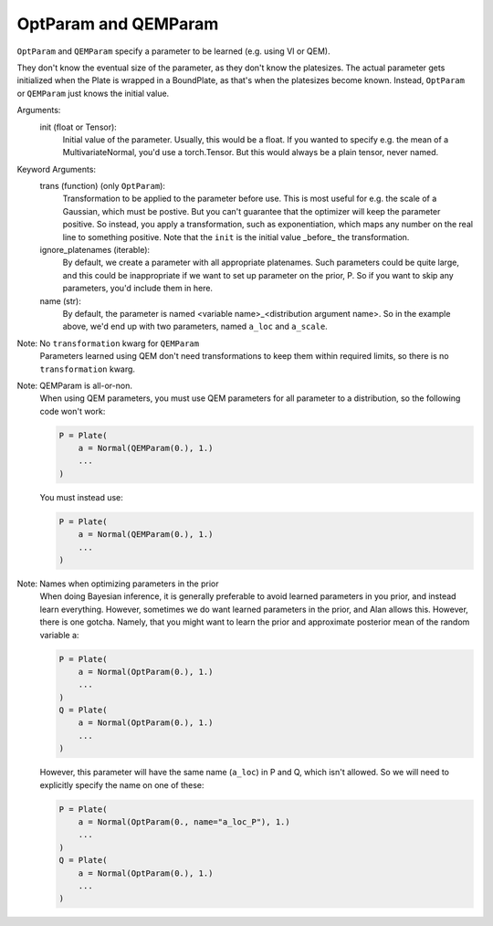 OptParam and QEMParam
====

.. class:: OptParam or QEMParam(init, trans=None, ignore_platenames=(), name=None)

   ``OptParam`` and ``QEMParam`` specify a parameter to be learned (e.g. using VI or QEM).
   
   They don't know the eventual size of the parameter, as they don't know the platesizes.  The actual parameter gets initialized when the Plate is wrapped in a BoundPlate, as that's when the platesizes become known.  Instead, ``OptParam`` or ``QEMParam`` just knows the initial value.


   
   Arguments:
       init (float or Tensor): 
           Initial value of the parameter.  Usually, this would be a float.  If you wanted to specify e.g. the mean of a MultivariateNormal, you'd use a torch.Tensor.  But this would always be a plain tensor, never named.
   
   Keyword Arguments:
       trans (function) (only ``OptParam``): 
           Transformation to be applied to the parameter before use.  This is most useful for e.g. the scale of a Gaussian, which must be postive.  But you can't guarantee that the optimizer will keep the parameter positive.  So instead, you apply a transformation, such as exponentiation, which maps any number on the real line to something positive.  Note that the ``init`` is the initial value _before_ the transformation.  
       ignore_platenames (iterable): 
           By default, we create a parameter with all appropriate platenames.  Such parameters could be quite large, and this could be inappropriate if we want to set up parameter on the prior, P.  So if you want to skip any parameters, you'd include them in here.
       name (str):
           By default, the parameter is named <variable name>_<distribution argument name>.  So in the example above, we'd end up with two parameters, named ``a_loc`` and ``a_scale``.

   Note: No ``transformation`` kwarg for ``QEMParam``
      Parameters learned using QEM don't need transformations to keep them within required limits, so there is no ``transformation`` kwarg.

   Note: QEMParam is all-or-non.
      When using QEM parameters, you must use QEM parameters for all parameter to a distribution, so the following code won't work:

      .. code-block:: python

         P = Plate(
             a = Normal(QEMParam(0.), 1.)
             ...
         )

      You must instead use:

      .. code-block:: python

         P = Plate(
             a = Normal(QEMParam(0.), 1.)
             ...
         )
   
   Note: Names when optimizing parameters in the prior
      When doing Bayesian inference, it is generally preferable to avoid learned parameters in you prior, and instead learn everything.  However, sometimes we do want learned parameters in the prior, and Alan allows this.  However, there is one gotcha.  Namely, that you might want to learn the prior and approximate posterior mean of the random variable a:

      .. code-block:: python

         P = Plate(
             a = Normal(OptParam(0.), 1.)
             ...
         )
         Q = Plate(
             a = Normal(OptParam(0.), 1.)
             ...
         )

      However, this parameter will have the same name (``a_loc``) in P and Q, which isn't allowed.  So we will need to explicitly specify the name on one of these:

      .. code-block:: python

         P = Plate(
             a = Normal(OptParam(0., name="a_loc_P"), 1.)
             ...
         )
         Q = Plate(
             a = Normal(OptParam(0.), 1.)
             ...
         )
